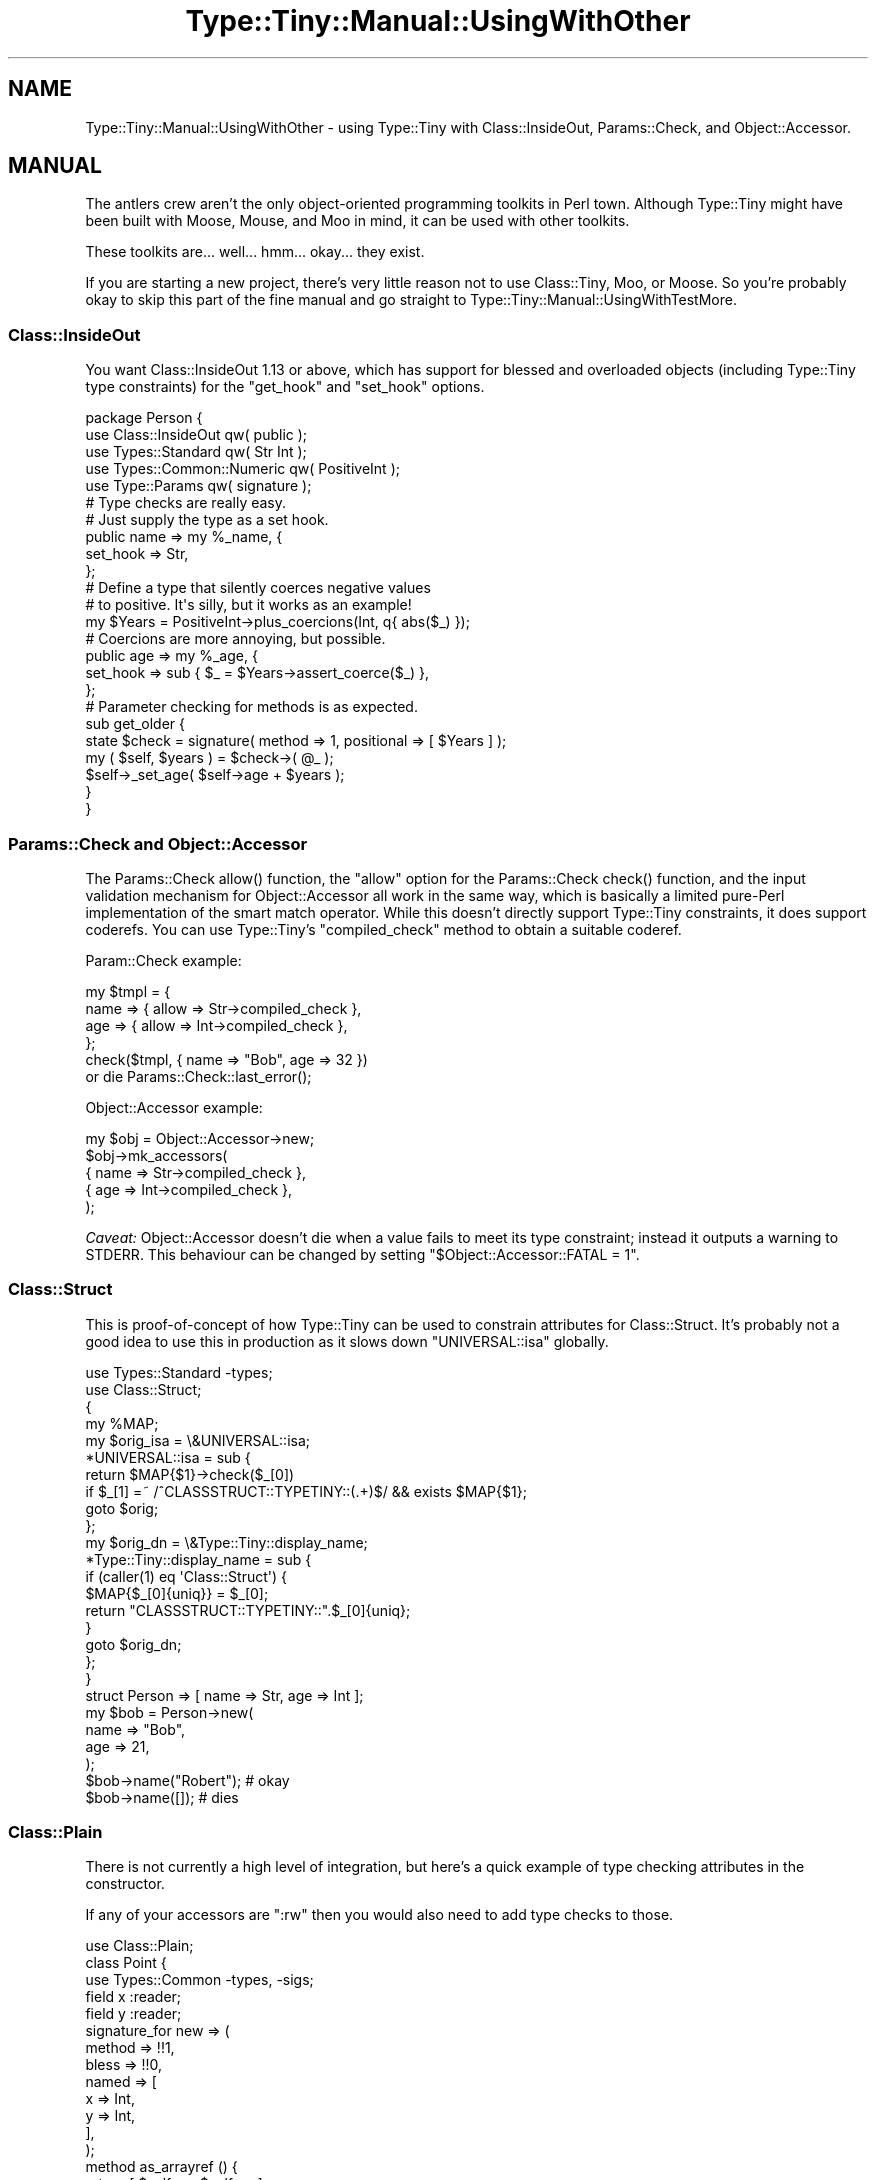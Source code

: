 .\" -*- mode: troff; coding: utf-8 -*-
.\" Automatically generated by Pod::Man 5.01 (Pod::Simple 3.43)
.\"
.\" Standard preamble:
.\" ========================================================================
.de Sp \" Vertical space (when we can't use .PP)
.if t .sp .5v
.if n .sp
..
.de Vb \" Begin verbatim text
.ft CW
.nf
.ne \\$1
..
.de Ve \" End verbatim text
.ft R
.fi
..
.\" \*(C` and \*(C' are quotes in nroff, nothing in troff, for use with C<>.
.ie n \{\
.    ds C` ""
.    ds C' ""
'br\}
.el\{\
.    ds C`
.    ds C'
'br\}
.\"
.\" Escape single quotes in literal strings from groff's Unicode transform.
.ie \n(.g .ds Aq \(aq
.el       .ds Aq '
.\"
.\" If the F register is >0, we'll generate index entries on stderr for
.\" titles (.TH), headers (.SH), subsections (.SS), items (.Ip), and index
.\" entries marked with X<> in POD.  Of course, you'll have to process the
.\" output yourself in some meaningful fashion.
.\"
.\" Avoid warning from groff about undefined register 'F'.
.de IX
..
.nr rF 0
.if \n(.g .if rF .nr rF 1
.if (\n(rF:(\n(.g==0)) \{\
.    if \nF \{\
.        de IX
.        tm Index:\\$1\t\\n%\t"\\$2"
..
.        if !\nF==2 \{\
.            nr % 0
.            nr F 2
.        \}
.    \}
.\}
.rr rF
.\" ========================================================================
.\"
.IX Title "Type::Tiny::Manual::UsingWithOther 3"
.TH Type::Tiny::Manual::UsingWithOther 3 2023-04-05 "perl v5.38.2" "User Contributed Perl Documentation"
.\" For nroff, turn off justification.  Always turn off hyphenation; it makes
.\" way too many mistakes in technical documents.
.if n .ad l
.nh
.SH NAME
Type::Tiny::Manual::UsingWithOther \- using Type::Tiny with Class::InsideOut, Params::Check, and Object::Accessor.
.SH MANUAL
.IX Header "MANUAL"
The antlers crew aren't the only object-oriented programming toolkits in
Perl town. Although Type::Tiny might have been built with Moose, Mouse,
and Moo in mind, it can be used with other toolkits.
.PP
These toolkits are... well... hmm... okay... they exist.
.PP
If you are starting a new project, there's very little reason not to use
Class::Tiny, Moo, or Moose. So you're probably okay to skip this part of
the fine manual and go straight to Type::Tiny::Manual::UsingWithTestMore.
.SS Class::InsideOut
.IX Subsection "Class::InsideOut"
You want Class::InsideOut 1.13 or above, which has support for blessed
and overloaded objects (including Type::Tiny type constraints) for the
\&\f(CW\*(C`get_hook\*(C'\fR and \f(CW\*(C`set_hook\*(C'\fR options.
.PP
.Vb 5
\&  package Person {
\&    use Class::InsideOut qw( public );
\&    use Types::Standard qw( Str Int );
\&    use Types::Common::Numeric qw( PositiveInt );
\&    use Type::Params qw( signature );
\&    
\&    # Type checks are really easy.
\&    # Just supply the type as a set hook.
\&    public name => my %_name, {
\&      set_hook => Str,
\&    };
\&    
\&    # Define a type that silently coerces negative values
\&    # to positive. It\*(Aqs silly, but it works as an example!
\&    my $Years = PositiveInt\->plus_coercions(Int, q{ abs($_) });
\&    
\&    # Coercions are more annoying, but possible.
\&    public age => my %_age, {
\&      set_hook => sub { $_ = $Years\->assert_coerce($_) },
\&    };
\&    
\&    # Parameter checking for methods is as expected.
\&    sub get_older {
\&      state $check = signature( method => 1, positional => [ $Years ] );
\&      my ( $self, $years ) = $check\->( @_ );
\&      $self\->_set_age( $self\->age + $years );
\&    }
\&  }
.Ve
.SS "Params::Check and Object::Accessor"
.IX Subsection "Params::Check and Object::Accessor"
The Params::Check \f(CWallow()\fR function, the \f(CW\*(C`allow\*(C'\fR option for the
Params::Check \f(CWcheck()\fR function, and the input validation mechanism
for Object::Accessor all work in the same way, which is basically a
limited pure-Perl implementation of the smart match operator. While this
doesn't directly support Type::Tiny constraints, it does support coderefs.
You can use Type::Tiny's \f(CW\*(C`compiled_check\*(C'\fR method to obtain a suitable
coderef.
.PP
Param::Check example:
.PP
.Vb 6
\&  my $tmpl = {
\&    name => { allow => Str\->compiled_check },
\&    age  => { allow => Int\->compiled_check },
\&  };
\&  check($tmpl, { name => "Bob", age => 32 })
\&    or die Params::Check::last_error();
.Ve
.PP
Object::Accessor example:
.PP
.Vb 5
\&  my $obj = Object::Accessor\->new;
\&  $obj\->mk_accessors(
\&    { name => Str\->compiled_check },
\&    { age  => Int\->compiled_check },
\&  );
.Ve
.PP
\&\fICaveat:\fR Object::Accessor doesn't die when a value fails to meet its
type constraint; instead it outputs a warning to STDERR. This behaviour can
be changed by setting \f(CW\*(C`$Object::Accessor::FATAL = 1\*(C'\fR.
.SS Class::Struct
.IX Subsection "Class::Struct"
This is proof-of-concept of how Type::Tiny can be used to constrain
attributes for Class::Struct. It's probably not a good idea to use this
in production as it slows down \f(CW\*(C`UNIVERSAL::isa\*(C'\fR globally.
.PP
.Vb 2
\&  use Types::Standard \-types;
\&  use Class::Struct;
\&
\&  {
\&    my %MAP;
\&    my $orig_isa = \e&UNIVERSAL::isa;
\&    *UNIVERSAL::isa = sub {
\&      return $MAP{$1}\->check($_[0])
\&        if $_[1] =~ /^CLASSSTRUCT::TYPETINY::(.+)$/ && exists $MAP{$1};
\&      goto $orig;
\&    };
\&    my $orig_dn = \e&Type::Tiny::display_name;
\&    *Type::Tiny::display_name = sub {
\&      if (caller(1) eq \*(AqClass::Struct\*(Aq) {
\&        $MAP{$_[0]{uniq}} = $_[0];
\&        return "CLASSSTRUCT::TYPETINY::".$_[0]{uniq};
\&      }
\&      goto $orig_dn;
\&    };
\&  }
\&
\&  struct Person => [ name => Str, age => Int ];
\&
\&  my $bob = Person\->new(
\&    name => "Bob",
\&    age  => 21,
\&  );
\&
\&  $bob\->name("Robert");   # okay
\&  $bob\->name([]);         # dies
.Ve
.SS Class::Plain
.IX Subsection "Class::Plain"
There is not currently a high level of integration, but here's a quick
example of type checking attributes in the constructor.
.PP
If any of your accessors are \f(CW\*(C`:rw\*(C'\fR then you would also need to
add type checks to those.
.PP
.Vb 1
\&  use Class::Plain;
\&  
\&  class Point {
\&    use Types::Common \-types, \-sigs;
\&    
\&    field x :reader;
\&    field y :reader;
\&    
\&    signature_for new => (
\&      method => !!1,
\&      bless  => !!0,
\&      named  => [
\&        x => Int,
\&        y => Int,
\&      ],
\&    );
\&    
\&    method as_arrayref () {
\&      return [ $self\->x, $self\->y ];
\&    }
\&  }
.Ve
.PP
The following signature may also be of interest:
.PP
.Vb 10
\&  signature_for new => (
\&    method   => !!1,
\&    multiple => [
\&      {
\&        named => [
\&          x => Int,
\&          y => Int,
\&        ],
\&        bless => !!0,
\&      },
\&      {
\&        positional => [ Int, Int ],
\&        goto_next  => sub {
\&          my ( $class, $x, $y ) = @_;
\&          return ( $class, { x => $x, y => $y } ),
\&        },
\&      },
\&    ],
\&  );
.Ve
.PP
This would allow your class to be instantiated using any of the following:
.PP
.Vb 3
\&  my $point11 = Point\->new( { x => 1, y => 1 } );
\&  my $point22 = Point\->new(   x => 2, y => 2   );
\&  my $point33 = Point\->new( 3, 3 );
.Ve
.SH "NEXT STEPS"
.IX Header "NEXT STEPS"
Here's your next step:
.IP \(bu 4
Type::Tiny::Manual::UsingWithTestMore
.Sp
Type::Tiny for test suites.
.SH AUTHOR
.IX Header "AUTHOR"
Toby Inkster <tobyink@cpan.org>.
.SH "COPYRIGHT AND LICENCE"
.IX Header "COPYRIGHT AND LICENCE"
This software is copyright (c) 2013\-2014, 2017\-2023 by Toby Inkster.
.PP
This is free software; you can redistribute it and/or modify it under
the same terms as the Perl 5 programming language system itself.
.SH "DISCLAIMER OF WARRANTIES"
.IX Header "DISCLAIMER OF WARRANTIES"
THIS PACKAGE IS PROVIDED "AS IS" AND WITHOUT ANY EXPRESS OR IMPLIED
WARRANTIES, INCLUDING, WITHOUT LIMITATION, THE IMPLIED WARRANTIES OF
MERCHANTIBILITY AND FITNESS FOR A PARTICULAR PURPOSE.
